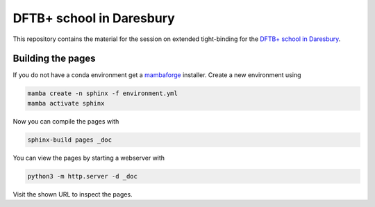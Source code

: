 DFTB+ school in Daresbury
=========================

This repository contains the material for the session on extended tight-binding for the `DFTB+ school in Daresbury <https://www.cecam.org/workshop-details/1163>`__.


Building the pages
------------------

If you do not have a conda environment get a `mambaforge <https://github.com/conda-forge/miniforge/releases>`__ installer.
Create a new environment using

.. code::

   mamba create -n sphinx -f environment.yml
   mamba activate sphinx

Now you can compile the pages with

.. code::

   sphinx-build pages _doc

You can view the pages by starting a webserver with

.. code::

   python3 -m http.server -d _doc

Visit the shown URL to inspect the pages.
